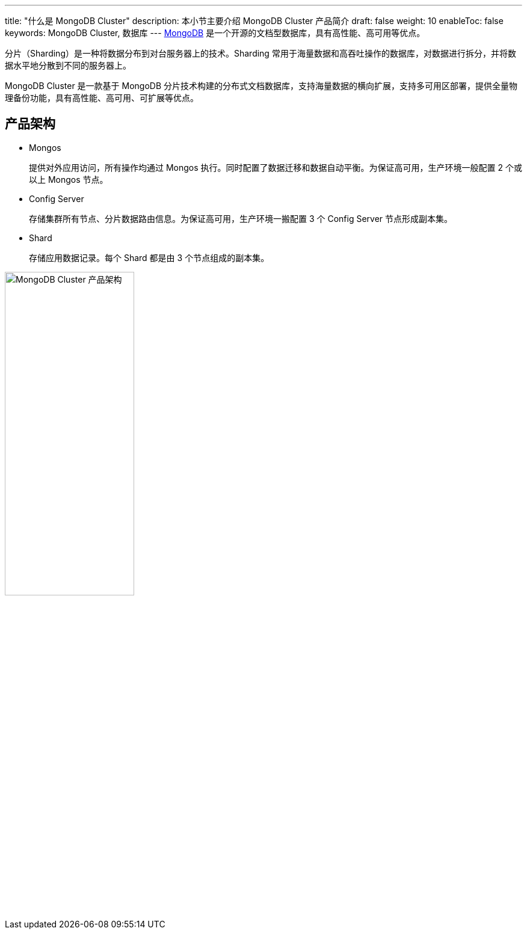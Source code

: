 ---
title: "什么是 MongoDB Cluster"
description: 本小节主要介绍 MongoDB Cluster 产品简介
draft: false
weight: 10
enableToc: false
keywords: MongoDB Cluster,  数据库
---
https://www.mongodb.com/[MongoDB] 是一个开源的文档型数据库，具有高性能、高可用等优点。

分片（Sharding）是一种将数据分布到对台服务器上的技术。Sharding 常用于海量数据和高吞吐操作的数据库，对数据进行拆分，并将数据水平地分散到不同的服务器上。

MongoDB Cluster 是一款基于 MongoDB 分片技术构建的分布式文档数据库，支持海量数据的横向扩展，支持多可用区部署，提供全量物理备份功能，具有高性能、高可用、可扩展等优点。

== 产品架构

* Mongos
+
提供对外应用访问，所有操作均通过 Mongos 执行。同时配置了数据迁移和数据自动平衡。为保证高可用，生产环境一般配置 2 个或以上 Mongos 节点。

* Config Server
+
存储集群所有节点、分片数据路由信息。为保证高可用，生产环境一搬配置 3 个 Config Server 节点形成副本集。

* Shard
+
存储应用数据记录。每个 Shard 都是由 3 个节点组成的副本集。

image::/images/cloud_service/database/mongodb_cluster/mongodb_cluster_arch.png[MongoDB Cluster 产品架构,50%]

